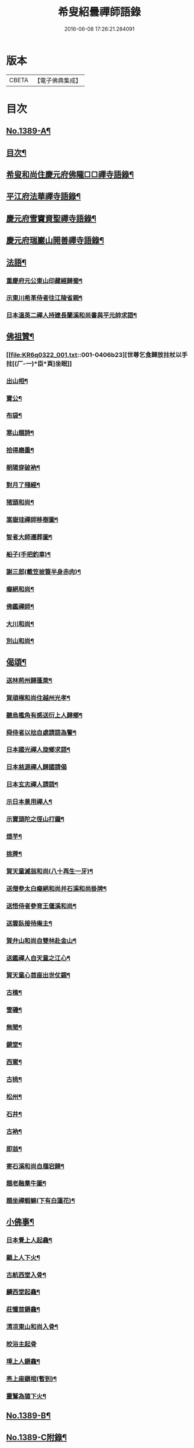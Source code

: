 #+TITLE: 希叟紹曇禪師語錄 
#+DATE: 2016-06-08 17:26:21.284091

* 版本
 |     CBETA|【電子佛典集成】|

* 目次
** [[file:KR6q0322_001.txt::001-0397a1][No.1389-A¶]]
** [[file:KR6q0322_001.txt::001-0397a15][目次¶]]
** [[file:KR6q0322_001.txt::001-0397b8][希叟和尚住慶元府佛隴□□禪寺語錄¶]]
** [[file:KR6q0322_001.txt::001-0399b13][平江府法華禪寺語錄¶]]
** [[file:KR6q0322_001.txt::001-0400c19][慶元府雪竇資聖禪寺語錄¶]]
** [[file:KR6q0322_001.txt::001-0403c3][慶元府瑞巖山開善禪寺語錄¶]]
** [[file:KR6q0322_001.txt::001-0405c7][法語¶]]
*** [[file:KR6q0322_001.txt::001-0405c8][重慶府元公東山印藏經歸蜀¶]]
*** [[file:KR6q0322_001.txt::001-0405c24][示東川希革侍者往江陵省親¶]]
*** [[file:KR6q0322_001.txt::001-0406b3][日本溫英二禪人持建長蘭溪和尚書與平元帥求語¶]]
** [[file:KR6q0322_001.txt::001-0406b23][佛祖贊¶]]
*** [[file:KR6q0322_001.txt::001-0406b23][世尊乞食歸放拄杖以手拄[(厂-一)*臣*頁]坐眠]]
*** [[file:KR6q0322_001.txt::001-0406c5][出山相¶]]
*** [[file:KR6q0322_001.txt::001-0406c8][寶公¶]]
*** [[file:KR6q0322_001.txt::001-0406c10][布袋¶]]
*** [[file:KR6q0322_001.txt::001-0406c13][寒山題詩¶]]
*** [[file:KR6q0322_001.txt::001-0406c16][拾得磨墨¶]]
*** [[file:KR6q0322_001.txt::001-0406c19][朝陽穿破衲¶]]
*** [[file:KR6q0322_001.txt::001-0406c21][對月了殘經¶]]
*** [[file:KR6q0322_001.txt::001-0406c23][猪頭和尚¶]]
*** [[file:KR6q0322_001.txt::001-0407a2][嵩嶽珪禪師移樹圖¶]]
*** [[file:KR6q0322_001.txt::001-0407a5][智者大師遷葬圖¶]]
*** [[file:KR6q0322_001.txt::001-0407a8][船子(手把釣車)¶]]
*** [[file:KR6q0322_001.txt::001-0407a11][謝三郎(戴笠披簑半身赤肉)¶]]
*** [[file:KR6q0322_001.txt::001-0407a14][癡絕和尚¶]]
*** [[file:KR6q0322_001.txt::001-0407a19][佛鑑禪師¶]]
*** [[file:KR6q0322_001.txt::001-0407a24][大川和尚¶]]
*** [[file:KR6q0322_001.txt::001-0407b5][別山和尚¶]]
** [[file:KR6q0322_001.txt::001-0407b10][偈頌¶]]
*** [[file:KR6q0322_001.txt::001-0407b11][送林荊州歸蓬萊¶]]
*** [[file:KR6q0322_001.txt::001-0407b19][賀頑極和尚住越州光孝¶]]
*** [[file:KR6q0322_001.txt::001-0407c2][聽烏檻角有感送衍上人歸鄉¶]]
*** [[file:KR6q0322_001.txt::001-0407c9][舜侍者以拙自處請語為警¶]]
*** [[file:KR6q0322_001.txt::001-0407c18][日本國光禪人旋鄉求語¶]]
*** [[file:KR6q0322_001.txt::001-0407c24][日本慈源禪人歸國請偈]]
*** [[file:KR6q0322_001.txt::001-0408a6][日本玄志禪人請語¶]]
*** [[file:KR6q0322_001.txt::001-0408a12][示日本景用禪人¶]]
*** [[file:KR6q0322_001.txt::001-0408a18][示寶頭陀之徑山打鐘¶]]
*** [[file:KR6q0322_001.txt::001-0408a24][煨芋¶]]
*** [[file:KR6q0322_001.txt::001-0408b7][挑薺¶]]
*** [[file:KR6q0322_001.txt::001-0408b14][賀天童滅翁和尚(八十再生一牙)¶]]
*** [[file:KR6q0322_001.txt::001-0408b17][送僧參太白癡絕和尚并石溪和尚掛牌¶]]
*** [[file:KR6q0322_001.txt::001-0408b20][送悟侍者參育王偃溪和尚¶]]
*** [[file:KR6q0322_001.txt::001-0408b23][送雲臥接待庵主¶]]
*** [[file:KR6q0322_001.txt::001-0408c2][賀弁山和尚自雙林赴金山¶]]
*** [[file:KR6q0322_001.txt::001-0408c5][送鑑禪人自天童之江心¶]]
*** [[file:KR6q0322_001.txt::001-0408c8][賀天童心首座出世仗錫¶]]
*** [[file:KR6q0322_001.txt::001-0408c11][古樵¶]]
*** [[file:KR6q0322_001.txt::001-0408c14][雪磯¶]]
*** [[file:KR6q0322_001.txt::001-0408c17][無聞¶]]
*** [[file:KR6q0322_001.txt::001-0408c20][鏡堂¶]]
*** [[file:KR6q0322_001.txt::001-0408c23][西窻¶]]
*** [[file:KR6q0322_001.txt::001-0409a2][古桃¶]]
*** [[file:KR6q0322_001.txt::001-0409a5][松州¶]]
*** [[file:KR6q0322_001.txt::001-0409a8][石井¶]]
*** [[file:KR6q0322_001.txt::001-0409a11][古衲¶]]
*** [[file:KR6q0322_001.txt::001-0409a14][即翁¶]]
*** [[file:KR6q0322_001.txt::001-0409a17][寄石溪和尚自鴈宕歸¶]]
*** [[file:KR6q0322_001.txt::001-0409a20][題老融羣牛圖¶]]
*** [[file:KR6q0322_001.txt::001-0409a23][題坐禪蝦䗫(下有白蓮花)¶]]
** [[file:KR6q0322_001.txt::001-0409b2][小佛事¶]]
*** [[file:KR6q0322_001.txt::001-0409b3][日本覺上人起龕¶]]
*** [[file:KR6q0322_001.txt::001-0409b7][顯上人下火¶]]
*** [[file:KR6q0322_001.txt::001-0409b10][古航西堂入骨¶]]
*** [[file:KR6q0322_001.txt::001-0409b14][麟西堂起龕¶]]
*** [[file:KR6q0322_001.txt::001-0409b17][莊懺首鎻龕¶]]
*** [[file:KR6q0322_001.txt::001-0409b21][清凉東山和尚入骨¶]]
*** [[file:KR6q0322_001.txt::001-0409b24][皎浴主起骨]]
*** [[file:KR6q0322_001.txt::001-0409c5][璋上人鎻龕¶]]
*** [[file:KR6q0322_001.txt::001-0409c9][亮上座鎻棺(暫到)¶]]
*** [[file:KR6q0322_001.txt::001-0409c12][靈鷲為猿下火¶]]
** [[file:KR6q0322_001.txt::001-0409c17][No.1389-B¶]]
** [[file:KR6q0322_001.txt::001-0410a6][No.1389-C附錄¶]]

* 卷
[[file:KR6q0322_001.txt][希叟紹曇禪師語錄 1]]

